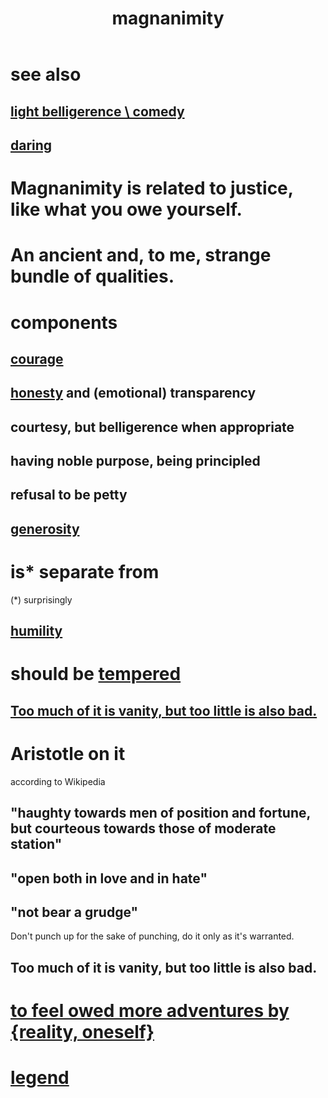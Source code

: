 :PROPERTIES:
:ID:       f8ec8fd3-c9f2-4272-ab41-be9aa687d141
:END:
#+title: magnanimity
* see also
** [[id:1ba589c3-00f6-45a8-b5f3-e6c697e89030][light belligerence \ comedy]]
** [[id:97cfad8a-0d5e-4fca-915b-c6b13ac8b788][daring]]
* Magnanimity is related to justice, like what you owe yourself.
  :PROPERTIES:
  :ID:       44ab3398-1386-4164-813a-d11462ccb427
  :END:
* An ancient and, to me, strange bundle of qualities.
* components
** [[id:492bfe8d-77f0-4aa2-bb33-df9fa984f0ea][courage]]
** [[id:b7f1bb10-4fbf-4e10-8aac-b04923ad468e][honesty]] and (emotional) transparency
** courtesy, but belligerence when appropriate
** having noble purpose, being principled
** refusal to be petty
** [[id:0d863b6d-1652-4ffb-897a-99e73198ce16][generosity]]
* is* separate from
  (*) surprisingly
** [[id:91dc626c-36e2-4dc6-9c4f-fdea453c838e][humility]]
* should be [[id:34e03fd6-963b-451c-85c8-b8063518e597][tempered]]
** [[id:35fde333-e3d2-47ba-acf9-95a572868d22][Too much of it is vanity, but too little is also bad.]]
* Aristotle on it
  according to Wikipedia
** "haughty towards men of position and fortune, but courteous towards those of moderate station"
** "open both in love and in hate"
** "not bear a grudge"
   Don't punch up for the sake of punching,
   do it only as it's warranted.
** Too much of it is vanity, but too little is also bad.
   :PROPERTIES:
   :ID:       35fde333-e3d2-47ba-acf9-95a572868d22
   :END:
* [[id:171d333c-3222-46a4-8e09-241c0b3062d3][to feel owed more adventures by {reality, oneself}]]
* [[id:acd7d143-7459-4771-925f-317bbaceaca6][legend]]
